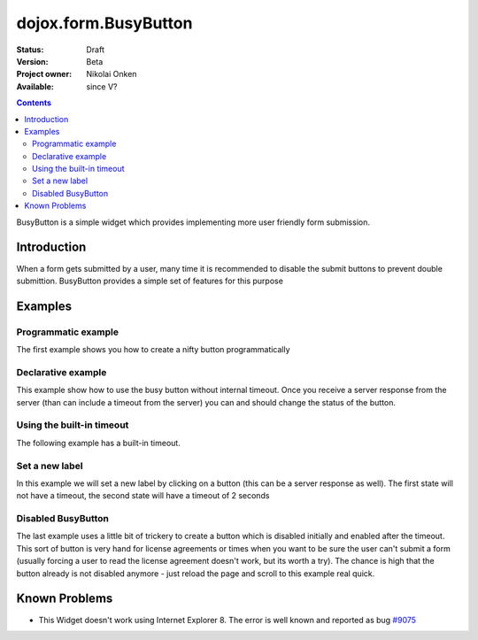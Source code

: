 .. _dojox/form/BusyButton:

dojox.form.BusyButton
=====================

:Status: Draft
:Version: Beta
:Project owner: Nikolai Onken
:Available: since V?

.. contents::
   :depth: 2

BusyButton is a simple widget which provides implementing more user friendly form submission.

============
Introduction
============

When a form gets submitted by a user, many time it is recommended to disable the submit buttons to prevent double submittion.
BusyButton provides a simple set of features for this purpose

========
Examples
========

Programmatic example
--------------------

The first example shows you how to create a nifty button programmatically

.. code-example ::

  .. js ::

    <script type="text/javascript">
    dojo.require("dojox.form.BusyButton");

    dojo.addOnLoad(function(){
      var button = new dojox.form.BusyButton({
                 id: "submit",
                 busyLabel: "Sending mail...",
                 label: "Send mail",
                 timeout: 5000
      }, "placeHolder");
    });
    </script>

  .. html ::

    <div id="placeHolder"></div>

  .. css ::

    <style type="text/css">
      @import url({{baseUrl}}dojox/form/resources/BusyButton.css);
    </style>

Declarative example
-------------------

This example show how to use the busy button without internal timeout. Once you receive a server response from the server (than can include a timeout from the server) you can and should change the status of the button.

.. code-example ::

  .. js ::

    <script type="text/javascript">
    dojo.require("dojox.form.BusyButton");
    </script>

  .. html ::

    <button data-dojo-type="dojox.form.BusyButton" data-dojo-props="busyLabel:'Sending data...'">Send data</button>

  .. css ::

    <style type="text/css">
      @import url({{baseUrl}}dojox/form/resources/BusyButton.css);
    </style>

Using the built-in timeout
--------------------------

The following example has a built-in timeout.

.. code-example ::

  .. js ::

    <script type="text/javascript">
    dojo.require("dojox.form.BusyButton");
    </script>

  .. html ::

   <button data-dojo-type="dojox.form.BusyButton" data-dojo-props="busyLabel:'For 10 seconds', timeout:10000">Hold your breath</button>

  .. css ::

    <style type="text/css">
      @import url({{baseUrl}}dojox/form/resources/BusyButton.css);
    </style>

Set a new label
---------------

In this example we will set a new label by clicking on a button (this can be a server response as well). The first state will not have a timeout, the second state will have a timeout of 2 seconds

.. code-example ::

  .. js ::

    <script type="text/javascript">
    dojo.require("dojox.form.BusyButton");
    dojo.addOnLoad(function(){
      dojo.connect(dijit.byId("buttonChangeState"), "onClick", function(){
        dijit.byId("buttonChargeback").setLabel("Chargeback failed...", 2000);
      });
    });
    </script>

  .. html ::

    <button data-dojo-type="dojox.form.BusyButton" id="buttonChargeback" data-dojo-props="busyLabel:'Canceling payment...'">Cancel payment</button>
    <button data-dojo-type="dijit.form.Button" id="buttonChangeState">Change state</button>

  .. css ::

    <style type="text/css">
      @import url({{baseUrl}}dojox/form/resources/BusyButton.css);
    </style>

Disabled BusyButton
-------------------

The last example uses a little bit of trickery to create a button which is disabled initially and enabled after the timeout. This sort of button is very hand for license agreements or times when you want to be sure the user can't submit a form (usually forcing a user to read the license agreement doesn't work, but its worth a try). The chance is high that the button already is not disabled anymore - just reload the page and scroll to this example real quick.

.. code-example ::

  .. js ::

    <script type="text/javascript">
    dojo.require("dojox.form.BusyButton");
    dojo.addOnLoad(function(){
      dojo.connect(dijit.byId("buttonLicense"), "_onClick", function(){
        dijit.byId("buttonLicense").setLabel("Creating account...");
        dijit.byId("buttonLicense").resetTimeout();
      });
    });
    </script>

  .. html ::

   <button data-dojo-type="dojox.form.BusyButton" id="buttonLicense" data-dojo-props="isBusy:true, busyLabel:'Please read the agreement...', timeout:10000">I Agree</button>

  .. css ::

    <style type="text/css">
      @import url({{baseUrl}}dojox/form/resources/BusyButton.css);
    </style>


==============
Known Problems
==============

* This Widget doesn't work using Internet Explorer 8. The error is well known and reported as bug `#9075 <http://bugs.dojotoolkit.org/ticket/9075>`_
